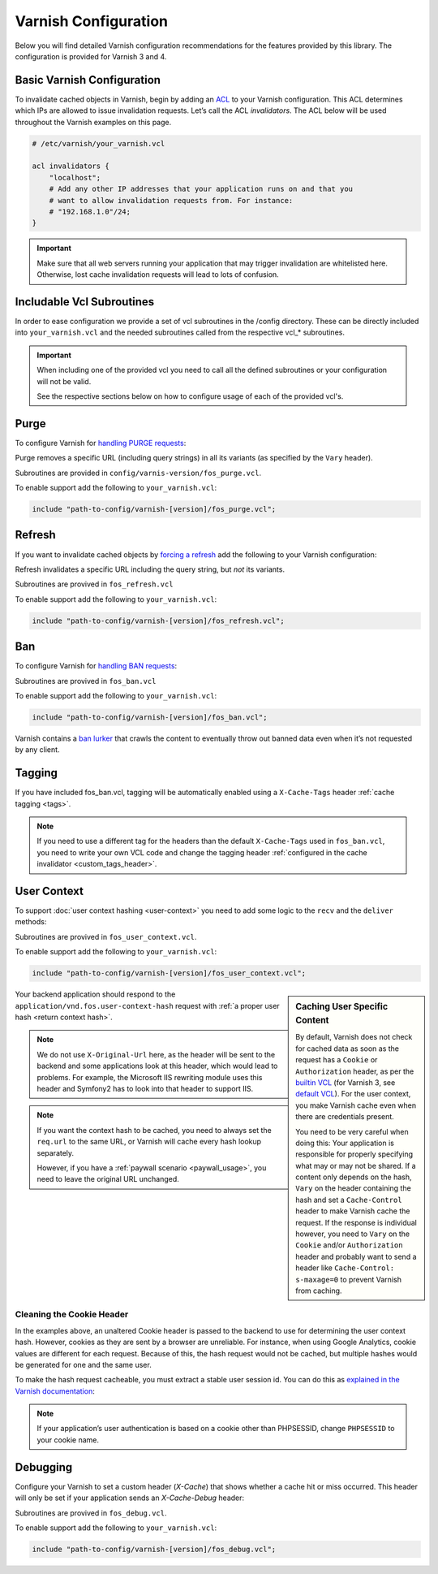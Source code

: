 .. _varnish configuration:

Varnish Configuration
---------------------

Below you will find detailed Varnish configuration recommendations for the
features provided by this library. The configuration is provided for Varnish 3
and 4.

Basic Varnish Configuration
~~~~~~~~~~~~~~~~~~~~~~~~~~~

To invalidate cached objects in Varnish, begin by adding an
`ACL <https://www.varnish-cache.org/docs/3.0/tutorial/vcl.html#example-3-acls>`_
to your Varnish configuration. This ACL determines which IPs are allowed to
issue invalidation requests. Let’s call the ACL `invalidators`. The ACL below
will be used throughout the Varnish examples on this page.

.. code-block:: varnish4

    # /etc/varnish/your_varnish.vcl

    acl invalidators {
        "localhost";
        # Add any other IP addresses that your application runs on and that you
        # want to allow invalidation requests from. For instance:
        # "192.168.1.0"/24;
    }

.. important::

    Make sure that all web servers running your application that may
    trigger invalidation are whitelisted here. Otherwise, lost cache invalidation
    requests will lead to lots of confusion.

Includable Vcl Subroutines
~~~~~~~~~~~~~~~~~~~~~~~~~~~

In order to ease configuration we provide a set of vcl subroutines in the /config directory.
These can be directly included into ``your_varnish.vcl`` and the needed subroutines called
from the respective vcl_* subroutines.

.. important::
    When including one of the provided vcl you need to call all the defined subroutines
    or your configuration will not be valid.

    See the respective sections below on how to configure usage of each of the provided vcl's.

Purge
~~~~~

To configure Varnish for `handling PURGE requests <https://www.varnish-cache.org/docs/3.0/tutorial/purging.html>`_:

Purge removes a specific URL (including query strings) in all its variants (as specified by the ``Vary`` header).

Subroutines are provided in ``config/varnis-version/fos_purge.vcl``.

To enable support add the following to ``your_varnish.vcl``:

.. code-block:: varnish3

    include "path-to-config/varnish-[version]/fos_purge.vcl";

.. configuration-block::
    .. literalinclude:: ../tests/Functional/Fixtures/varnish-4/fos.vcl
        :language: varnish4
        :lines: 17,19,21-22
    .. literalinclude:: ../tests/Functional/Fixtures/varnish-3/fos.vcl
        :language: varnish3
        :lines: 15,17,19-20,25-32

Refresh
~~~~~~~

If you want to invalidate cached objects by `forcing a refresh <https://www.varnish-cache.org/trac/wiki/VCLExampleEnableForceRefresh>`_
add the following to your Varnish configuration:

Refresh invalidates a specific URL including the query string, but *not* its variants.

Subroutines are provived in ``fos_refresh.vcl``

To enable support add the following to ``your_varnish.vcl``:

.. code-block:: varnish3

    include "path-to-config/varnish-[version]/fos_refresh.vcl";

.. configuration-block::
    .. literalinclude:: ../tests/Functional/Fixtures/varnish-4/fos.vcl
        :language: varnish4
        :lines: 17,20-22

    .. literalinclude:: ../tests/Functional/Fixtures/varnish-3/fos.vcl
        :language: varnish3
        :lines: 15,18-20

Ban
~~~

To configure Varnish for `handling BAN requests <https://www.varnish-software.com/static/book/Cache_invalidation.html#banning>`_:

Subroutines are provived in ``fos_ban.vcl``

To enable support add the following to ``your_varnish.vcl``:

.. code-block:: varnish3

    include "path-to-config/varnish-[version]/fos_ban.vcl";

.. configuration-block::
    .. literalinclude:: ../tests/Functional/Fixtures/varnish-4/fos.vcl
        :language: varnish4
        :lines: 17-18,21-29

    .. literalinclude:: ../tests/Functional/Fixtures/varnish-3/fos.vcl
        :language: varnish3
        :lines: 15-16,19-24,33-35

Varnish contains a `ban lurker`_ that crawls the content to eventually throw out banned data even when it’s not requested by any client.

.. _ban lurker: https://www.varnish-software.com/blog/ban-lurker

.. _varnish_tagging:

Tagging
~~~~~~~

If you have included fos_ban.vcl, tagging will be automatically enabled using a ``X-Cache-Tags`` header :ref:`cache tagging <tags>`.

.. note::
    If you need to use a different tag for the headers than the default ``X-Cache-Tags`` used in ``fos_ban.vcl``,
    you need to write your own VCL code and change the tagging header :ref:`configured in the cache invalidator <custom_tags_header>`.

.. configuration-block::

    .. literalinclude:: ../config/varnish-4/fos_ban.vcl
        :language: varnish4
        :emphasize-lines: 8-13,40-41
        :linenos:

    .. literalinclude:: ../config/varnish-3/fos_ban.vcl
        :language: varnish3
        :emphasize-lines: 8-13,40-41
        :linenos:

.. _varnish user context:

User Context
~~~~~~~~~~~~

To support :doc:`user context hashing <user-context>` you need to add some logic
to the ``recv`` and the ``deliver`` methods:

Subroutines are provived in ``fos_user_context.vcl``.

To enable support add the following to ``your_varnish.vcl``:

.. code-block:: varnish3

    include "path-to-config/varnish-[version]/fos_user_context.vcl";

.. configuration-block::
    .. literalinclude:: ../tests/Functional/Fixtures/varnish-4/user_context.vcl
        :language: varnish4
        :lines: 3-

    .. literalinclude:: ../tests/Functional/Fixtures/varnish-3/user_context.vcl
        :language: varnish3
        :lines: 3-

.. sidebar:: Caching User Specific Content

    By default, Varnish does not check for cached data as soon as the request
    has a ``Cookie`` or ``Authorization`` header, as per the `builtin VCL`_
    (for Varnish 3, see `default VCL`_). For the user context, you make Varnish
    cache even when there are credentials present.

    You need to be very careful when doing this: Your application is
    responsible for properly specifying what may or may not be shared. If a
    content only depends on the hash, ``Vary`` on the header containing the
    hash and set a ``Cache-Control`` header to make Varnish cache the request.
    If the response is individual however, you need to ``Vary`` on the
    ``Cookie`` and/or ``Authorization`` header and probably want to send a
    header like ``Cache-Control: s-maxage=0`` to prevent Varnish from caching.

Your backend application should respond to the ``application/vnd.fos.user-context-hash``
request with :ref:`a proper user hash <return context hash>`.

.. note::

    We do not use ``X-Original-Url`` here, as the header will be sent to the
    backend and some applications look at this header, which would lead to
    problems. For example, the Microsoft IIS rewriting module uses this header
    and Symfony2 has to look into that header to support IIS.

.. note::

    If you want the context hash to be cached, you need to always set the
    ``req.url`` to the same URL, or Varnish will cache every hash lookup
    separately.

    However, if you have a :ref:`paywall scenario <paywall_usage>`, you need to
    leave the original URL unchanged.

.. _cookie_header:

Cleaning the Cookie Header
^^^^^^^^^^^^^^^^^^^^^^^^^^

In the examples above, an unaltered Cookie header is passed to the backend to
use for determining the user context hash. However, cookies as they are sent
by a browser are unreliable. For instance, when using Google Analytics, cookie
values are different for each request. Because of this, the hash request would
not be cached, but multiple hashes would be generated for one and the same user.

To make the hash request cacheable, you must extract a stable user session id.
You can do this as
`explained in the Varnish documentation <https://www.varnish-cache.org/trac/wiki/VCLExampleRemovingSomeCookies#RemovingallBUTsomecookies>`_:

.. code-block:: varnish4
    :linenos:

    sub vcl_recv {
        # ...

        set req.http.cookie = ";" + req.http.cookie;
        set req.http.cookie = regsuball(req.http.cookie, "; +", ";");
        set req.http.cookie = regsuball(req.http.cookie, ";(PHPSESSID)=", "; \1=");
        set req.http.cookie = regsuball(req.http.cookie, ";[^ ][^;]*", "");
        set req.http.cookie = regsuball(req.http.cookie, "^[; ]+|[; ]+$", "");

        # ...
    }

.. note::

    If your application’s user authentication is based on a cookie other than
    PHPSESSID, change ``PHPSESSID`` to your cookie name.

.. _varnish_debugging:

Debugging
~~~~~~~~~

Configure your Varnish to set a custom header (`X-Cache`) that shows whether a
cache hit or miss occurred. This header will only be set if your application
sends an `X-Cache-Debug` header:

Subroutines are provived in ``fos_debug.vcl``.

To enable support add the following to ``your_varnish.vcl``:

.. code-block:: varnish3

    include "path-to-config/varnish-[version]/fos_debug.vcl";

.. configuration-block::
    .. literalinclude:: ../tests/Functional/Fixtures/varnish-4/user_context.vcl
        :language: varnish4
        :lines: 12,13,15

    .. literalinclude:: ../tests/Functional/Fixtures/varnish-3/user_context.vcl
        :language: varnish3
        :lines: 12,13,15

.. _`builtin VCL`: https://www.varnish-cache.org/trac/browser/bin/varnishd/builtin.vcl?rev=4.0
.. _`default VCL`: https://www.varnish-cache.org/trac/browser/bin/varnishd/default.vcl?rev=3.0

